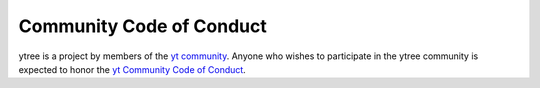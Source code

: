 .. _conduct:

Community Code of Conduct
=========================

ytree is a project by members of the `yt community
<http://yt-project.org/community.html>`_.  Anyone who wishes to
participate in the ytree community is expected to honor the
`yt Community Code of Conduct
<http://yt-project.org/community.html#codeofconduct>`_.
